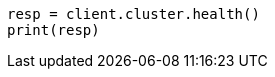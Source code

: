 // cluster/health.asciidoc:143

[source, python]
----
resp = client.cluster.health()
print(resp)
----